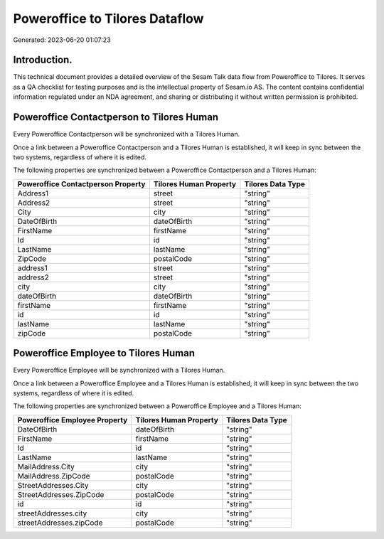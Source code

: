 ===============================
Poweroffice to Tilores Dataflow
===============================

Generated: 2023-06-20 01:07:23

Introduction.
------------

This technical document provides a detailed overview of the Sesam Talk data flow from Poweroffice to Tilores. It serves as a QA checklist for testing purposes and is the intellectual property of Sesam.io AS. The content contains confidential information regulated under an NDA agreement, and sharing or distributing it without written permission is prohibited.

Poweroffice Contactperson to Tilores Human
------------------------------------------
Every Poweroffice Contactperson will be synchronized with a Tilores Human.

Once a link between a Poweroffice Contactperson and a Tilores Human is established, it will keep in sync between the two systems, regardless of where it is edited.

The following properties are synchronized between a Poweroffice Contactperson and a Tilores Human:

.. list-table::
   :header-rows: 1

   * - Poweroffice Contactperson Property
     - Tilores Human Property
     - Tilores Data Type
   * - Address1
     - street
     - "string"
   * - Address2
     - street
     - "string"
   * - City
     - city
     - "string"
   * - DateOfBirth
     - dateOfBirth
     - "string"
   * - FirstName
     - firstName
     - "string"
   * - Id
     - id
     - "string"
   * - LastName
     - lastName
     - "string"
   * - ZipCode
     - postalCode
     - "string"
   * - address1
     - street
     - "string"
   * - address2
     - street
     - "string"
   * - city
     - city
     - "string"
   * - dateOfBirth
     - dateOfBirth
     - "string"
   * - firstName
     - firstName
     - "string"
   * - id
     - id
     - "string"
   * - lastName
     - lastName
     - "string"
   * - zipCode
     - postalCode
     - "string"


Poweroffice Employee to Tilores Human
-------------------------------------
Every Poweroffice Employee will be synchronized with a Tilores Human.

Once a link between a Poweroffice Employee and a Tilores Human is established, it will keep in sync between the two systems, regardless of where it is edited.

The following properties are synchronized between a Poweroffice Employee and a Tilores Human:

.. list-table::
   :header-rows: 1

   * - Poweroffice Employee Property
     - Tilores Human Property
     - Tilores Data Type
   * - DateOfBirth
     - dateOfBirth
     - "string"
   * - FirstName
     - firstName
     - "string"
   * - Id
     - id
     - "string"
   * - LastName
     - lastName
     - "string"
   * - MailAddress.City
     - city
     - "string"
   * - MailAddress.ZipCode
     - postalCode
     - "string"
   * - StreetAddresses.City
     - city
     - "string"
   * - StreetAddresses.ZipCode
     - postalCode
     - "string"
   * - id
     - id
     - "string"
   * - streetAddresses.city
     - city
     - "string"
   * - streetAddresses.zipCode
     - postalCode
     - "string"

